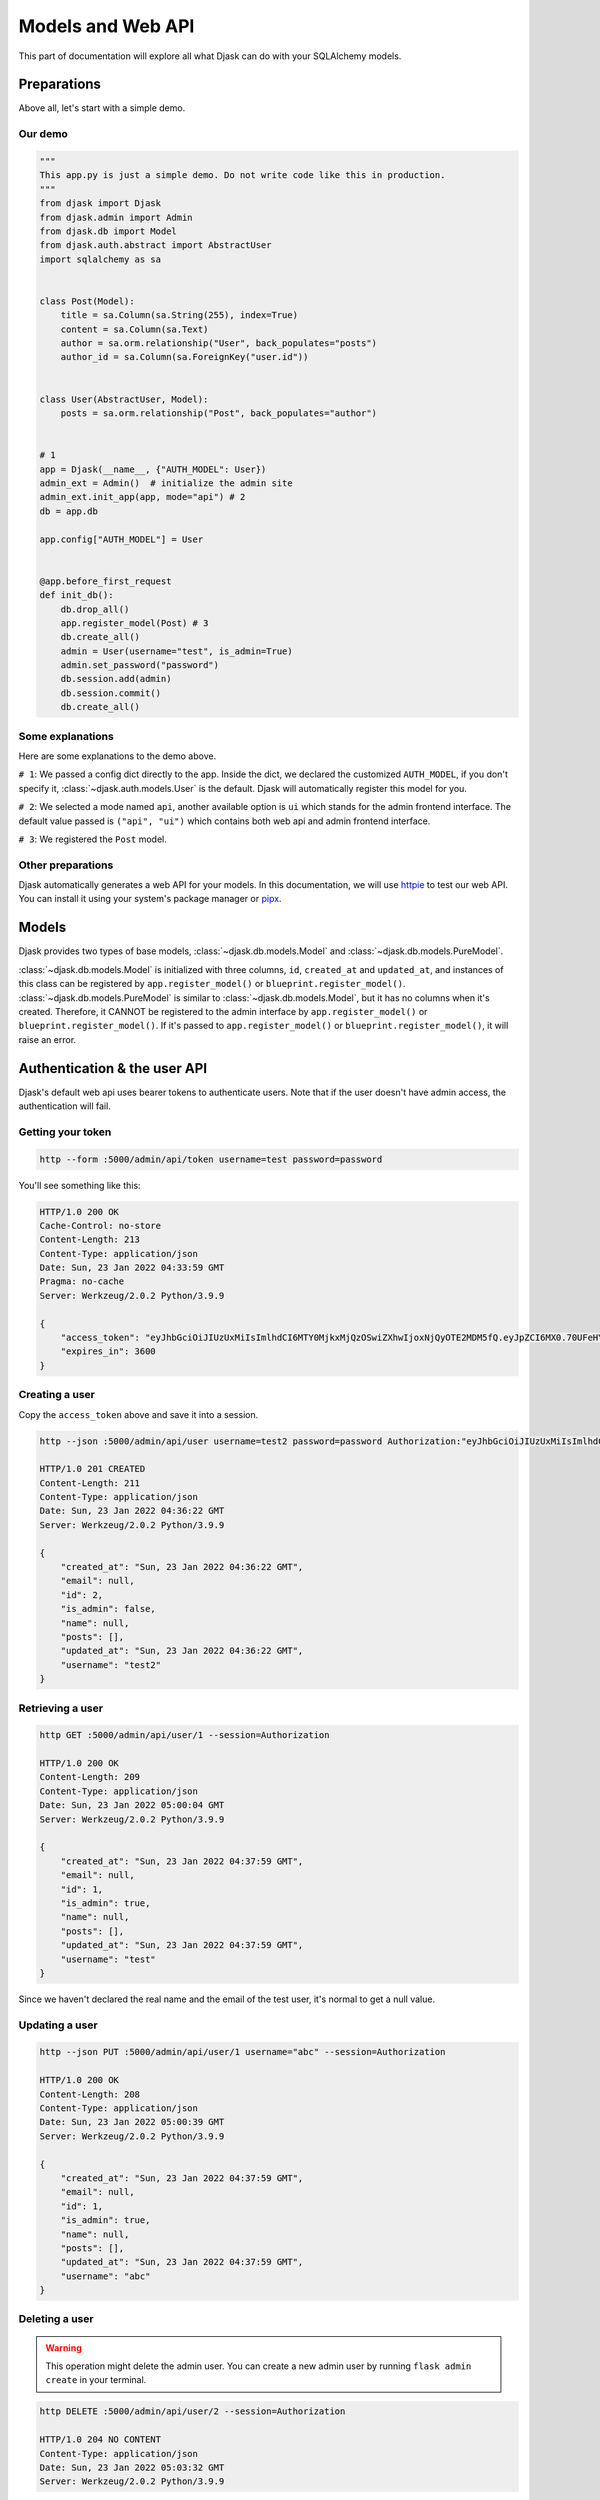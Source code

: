 Models and Web API
------------------

This part of documentation will explore all what Djask can do with your SQLAlchemy models.

Preparations
============

Above all, let's start with a simple demo.

Our demo
########

.. code-block:: python

    """
    This app.py is just a simple demo. Do not write code like this in production.
    """
    from djask import Djask
    from djask.admin import Admin
    from djask.db import Model
    from djask.auth.abstract import AbstractUser
    import sqlalchemy as sa


    class Post(Model):
        title = sa.Column(sa.String(255), index=True)
        content = sa.Column(sa.Text)
        author = sa.orm.relationship("User", back_populates="posts")
        author_id = sa.Column(sa.ForeignKey("user.id"))


    class User(AbstractUser, Model):
        posts = sa.orm.relationship("Post", back_populates="author")


    # 1
    app = Djask(__name__, {"AUTH_MODEL": User})
    admin_ext = Admin()  # initialize the admin site
    admin_ext.init_app(app, mode="api") # 2
    db = app.db

    app.config["AUTH_MODEL"] = User


    @app.before_first_request
    def init_db():
        db.drop_all()
        app.register_model(Post) # 3
        db.create_all()
        admin = User(username="test", is_admin=True)
        admin.set_password("password")
        db.session.add(admin)
        db.session.commit()
        db.create_all()

Some explanations
#################

Here are some explanations to the demo above.

``# 1``: We passed a config dict directly to the app.
Inside the dict, we declared the customized ``AUTH_MODEL``, if
you don't specify it, :class:`~djask.auth.models.User` is the default.
Djask will automatically register this model for you.

``# 2``: We selected a mode named ``api``, another available
option is ``ui`` which stands for the admin frontend interface.
The default value passed is ``("api", "ui")`` which contains both
web api and admin frontend interface.

``# 3``: We registered the ``Post`` model.

Other preparations
##################

Djask automatically generates a web API for your models.
In this documentation, we will use `httpie <https://httpie.io/>`_
to test our web API. You can install it using your system's package
manager or `pipx <https://pypa.github.io/pipx/installation/>`_.


Models
======

Djask provides two types of base models, :class:`~djask.db.models.Model` and :class:`~djask.db.models.PureModel`.

:class:`~djask.db.models.Model` is initialized with three columns, ``id``, ``created_at`` and ``updated_at``, and
instances of this class can be registered by ``app.register_model()`` or ``blueprint.register_model()``.
:class:`~djask.db.models.PureModel` is similar to :class:`~djask.db.models.Model`, but it has no columns when it's created.
Therefore, it CANNOT be registered to the admin interface by ``app.register_model()`` or ``blueprint.register_model()``. If
it's passed to ``app.register_model()`` or ``blueprint.register_model()``, it will raise an error.


Authentication & the user API
=============================

Djask's default web api uses bearer tokens to authenticate users.
Note that if the user doesn't have admin access, the authentication
will fail.

Getting your token
##################

.. code-block:: text

    http --form :5000/admin/api/token username=test password=password

You'll see something like this:

.. code-block:: text

    HTTP/1.0 200 OK
    Cache-Control: no-store
    Content-Length: 213
    Content-Type: application/json
    Date: Sun, 23 Jan 2022 04:33:59 GMT
    Pragma: no-cache
    Server: Werkzeug/2.0.2 Python/3.9.9

    {
        "access_token": "eyJhbGciOiJIUzUxMiIsImlhdCI6MTY0MjkxMjQzOSwiZXhwIjoxNjQyOTE2MDM5fQ.eyJpZCI6MX0.70UFeHYAsPc12G002_3skcbi88_Q_oTG08uBxdC7dfJJ-uxkwpJ9wHvNz2Occ1APL_8xtVNXEkXiaq_VZms-Wg",
        "expires_in": 3600
    }

Creating a user
###############

Copy the ``access_token`` above and save it into a session.

.. code-block:: text

    http --json :5000/admin/api/user username=test2 password=password Authorization:"eyJhbGciOiJIUzUxMiIsImlhdCI6MTY0MjU2NzM0OSwiZXhwIjoxNjQyNTcwOTQ5fQ.eyJpZCI6MX0.E7Mr_9tWdaGK_Kz4JBoJXJkmSNdKgb2QA4xGBl0JlQnJMFt-cG1GHhxhrSq61ip9NiY5czYeWxfo1FUNJB-flw" --session=Authorization

    HTTP/1.0 201 CREATED
    Content-Length: 211
    Content-Type: application/json
    Date: Sun, 23 Jan 2022 04:36:22 GMT
    Server: Werkzeug/2.0.2 Python/3.9.9

    {
        "created_at": "Sun, 23 Jan 2022 04:36:22 GMT",
        "email": null,
        "id": 2,
        "is_admin": false,
        "name": null,
        "posts": [],
        "updated_at": "Sun, 23 Jan 2022 04:36:22 GMT",
        "username": "test2"
    }

Retrieving a user
#################

.. code-block:: text

    http GET :5000/admin/api/user/1 --session=Authorization

    HTTP/1.0 200 OK
    Content-Length: 209
    Content-Type: application/json
    Date: Sun, 23 Jan 2022 05:00:04 GMT
    Server: Werkzeug/2.0.2 Python/3.9.9

    {
        "created_at": "Sun, 23 Jan 2022 04:37:59 GMT",
        "email": null,
        "id": 1,
        "is_admin": true,
        "name": null,
        "posts": [],
        "updated_at": "Sun, 23 Jan 2022 04:37:59 GMT",
        "username": "test"
    }

Since we haven't declared the real name and the email of the test user, it's normal to get a null value.


Updating a user
###############

.. code-block:: text

    http --json PUT :5000/admin/api/user/1 username="abc" --session=Authorization

    HTTP/1.0 200 OK
    Content-Length: 208
    Content-Type: application/json
    Date: Sun, 23 Jan 2022 05:00:39 GMT
    Server: Werkzeug/2.0.2 Python/3.9.9

    {
        "created_at": "Sun, 23 Jan 2022 04:37:59 GMT",
        "email": null,
        "id": 1,
        "is_admin": true,
        "name": null,
        "posts": [],
        "updated_at": "Sun, 23 Jan 2022 04:37:59 GMT",
        "username": "abc"
    }

Deleting a user
###############

.. warning::

    This operation might delete the admin user. You can create a new admin user by
    running ``flask admin create`` in your terminal.

.. code-block:: text

    http DELETE :5000/admin/api/user/2 --session=Authorization

    HTTP/1.0 204 NO CONTENT
    Content-Type: application/json
    Date: Sun, 23 Jan 2022 05:03:32 GMT
    Server: Werkzeug/2.0.2 Python/3.9.9


API for other models
====================

Djask has a general web api applicable for all the data models as long as you register
the data models to the app with :py:meth:`~djask.Djask.register_model` or :py:meth:`~djask.Djask.register_models`.


.. admonition:: Data persistence

    The simple demo above only persists the data in memory. Therefore, if it's reloaded,
    the data will be lost. You should recreate the instances again after reloading the app
    or try using MySQL or Postgres, etc. to persist the data.

Creating an instance
####################

.. code-block:: text

    http --json POST :5000/admin/api/post title=hello content=world author_id=1 --session=Authorization

    HTTP/1.0 201 CREATED
    Content-Length: 399
    Content-Type: application/json
    Date: Sun, 23 Jan 2022 05:03:51 GMT
    Server: Werkzeug/2.0.2 Python/3.9.9

    {
        "author": {
            "created_at": "Sun, 23 Jan 2022 04:37:59 GMT",
            "email": null,
            "id": 1,
            "is_admin": true,
            "name": null,
            "updated_at": "Sun, 23 Jan 2022 04:37:59 GMT",
            "username": "abc"
        },
        "author_id": 1,
        "content": "world",
        "created_at": "Sun, 23 Jan 2022 05:03:51 GMT",
        "id": 1,
        "title": "hello",
        "updated_at": "Sun, 23 Jan 2022 05:03:51 GMT"
    }

Retrieving an instance
######################

.. code-block:: text

    http GET :5000/admin/api/post/1 --session=Authorization

    HTTP/1.0 200 OK
    Content-Length: 177
    Content-Type: application/json
    Date: Fri, 21 Jan 2022 03:29:02 GMT
    Server: Werkzeug/2.0.2 Python/3.9.9

    {
        "author_id": 1,
        "content": "world",
        "created_at": "Fri, 21 Jan 2022 03:28:17 GMT",
        "id": 1,
        "title": "hello",
        "updated_at": "Fri, 21 Jan 2022 03:28:17 GMT"
    }

Updating an instance
####################

.. code-block:: text

    http --json PUT :5000/admin/api/post/1 title=hello2 content=world2 --session=Authorization

    HTTP/1.0 200 OK
    Content-Length: 399
    Content-Type: application/json
    Date: Sun, 23 Jan 2022 05:04:20 GMT
    Server: Werkzeug/2.0.2 Python/3.9.9

    {
        "author": {
            "created_at": "Sun, 23 Jan 2022 04:37:59 GMT",
            "email": null,
            "id": 1,
            "is_admin": true,
            "name": null,
            "updated_at": "Sun, 23 Jan 2022 04:37:59 GMT",
            "username": "abc"
        },
        "author_id": 1,
        "content": "world",
        "created_at": "Sun, 23 Jan 2022 05:03:51 GMT",
        "id": 1,
        "title": "hello",
        "updated_at": "Sun, 23 Jan 2022 05:03:51 GMT"
    }

Deleting an instance
####################

.. code-block:: text

    http DELETE :5000/admin/api/post/1 --session=Authorization

    HTTP/1.0 204 NO CONTENT
    Content-Type: application/json
    Date: Sun, 23 Jan 2022 05:04:46 GMT
    Server: Werkzeug/2.0.2 Python/3.9.9

API Docs
========

Djask extends APIFlask to provide API documentation for all registered models.
Currently, Djask's API documentation will not reflect the relationships between
models.

`Here <http://andyzhou.pythonanywhere.com/admin/api/docs>`_ is a demo.

Swagger UI
##########

The default path of Swagger UI is ``/admin/api/docs``.

.. image:: _static/swagger_ui.png
   :alt: Swagger UI

Redoc
#####

Similarly, the default path of Redoc is ``/admin/api/redoc``.

.. image:: _static/redoc.png
    :alt: Redoc
